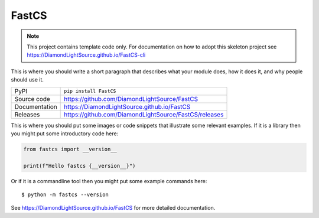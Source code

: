 FastCS
===========================

|code_ci| |docs_ci| |coverage| |pypi_version| |license|

.. note::

    This project contains template code only. For documentation on how to
    adopt this skeleton project see
    https://DiamondLightSource.github.io/FastCS-cli

This is where you should write a short paragraph that describes what your module does,
how it does it, and why people should use it.

============== ==============================================================
PyPI           ``pip install FastCS``
Source code    https://github.com/DiamondLightSource/FastCS
Documentation  https://DiamondLightSource.github.io/FastCS
Releases       https://github.com/DiamondLightSource/FastCS/releases
============== ==============================================================

This is where you should put some images or code snippets that illustrate
some relevant examples. If it is a library then you might put some
introductory code here:

.. code-block:: python

    from fastcs import __version__

    print(f"Hello fastcs {__version__}")

Or if it is a commandline tool then you might put some example commands here::

    $ python -m fastcs --version

.. |code_ci| image:: https://github.com/DiamondLightSource/FastCS/actions/workflows/code.yml/badge.svg?branch=main
    :target: https://github.com/DiamondLightSource/FastCS/actions/workflows/code.yml
    :alt: Code CI

.. |docs_ci| image:: https://github.com/DiamondLightSource/FastCS/actions/workflows/docs.yml/badge.svg?branch=main
    :target: https://github.com/DiamondLightSource/FastCS/actions/workflows/docs.yml
    :alt: Docs CI

.. |coverage| image:: https://codecov.io/gh/DiamondLightSource/FastCS/branch/main/graph/badge.svg
    :target: https://codecov.io/gh/DiamondLightSource/FastCS
    :alt: Test Coverage

.. |pypi_version| image:: https://img.shields.io/pypi/v/FastCS.svg
    :target: https://pypi.org/project/FastCS
    :alt: Latest PyPI version

.. |license| image:: https://img.shields.io/badge/License-Apache%202.0-blue.svg
    :target: https://opensource.org/licenses/Apache-2.0
    :alt: Apache License

..
    Anything below this line is used when viewing README.rst and will be replaced
    when included in index.rst

See https://DiamondLightSource.github.io/FastCS for more detailed documentation.
